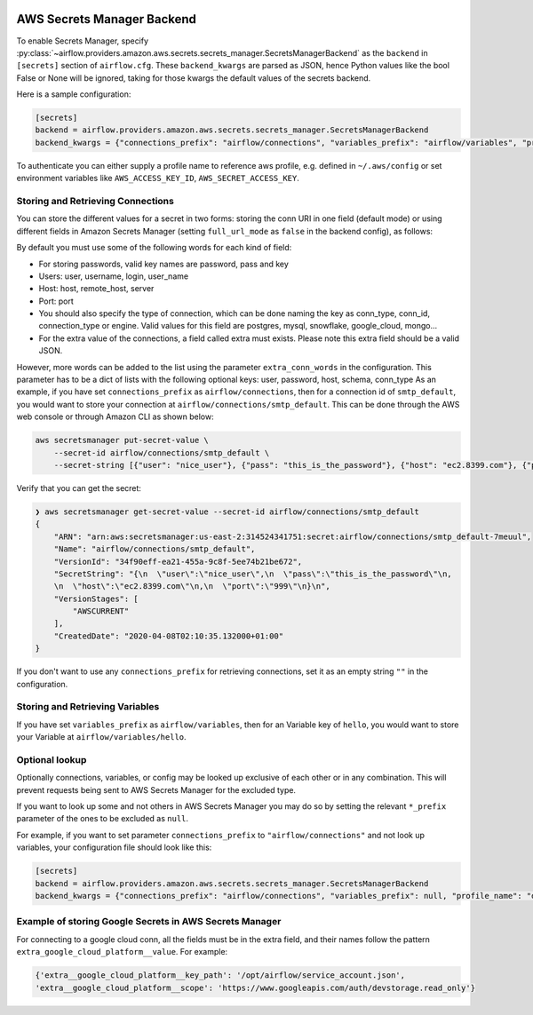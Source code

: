  .. Licensed to the Apache Software Foundation (ASF) under one
    or more contributor license agreements.  See the NOTICE file
    distributed with this work for additional information
    regarding copyright ownership.  The ASF licenses this file
    to you under the Apache License, Version 2.0 (the
    "License"); you may not use this file except in compliance
    with the License.  You may obtain a copy of the License at

 ..   http://www.apache.org/licenses/LICENSE-2.0

 .. Unless required by applicable law or agreed to in writing,
    software distributed under the License is distributed on an
    "AS IS" BASIS, WITHOUT WARRANTIES OR CONDITIONS OF ANY
    KIND, either express or implied.  See the License for the
    specific language governing permissions and limitations
    under the License.

AWS Secrets Manager Backend
^^^^^^^^^^^^^^^^^^^^^^^^^^^

To enable Secrets Manager, specify :py:class:`~airflow.providers.amazon.aws.secrets.secrets_manager.SecretsManagerBackend`
as the ``backend`` in  ``[secrets]`` section of ``airflow.cfg``. These ``backend_kwargs`` are parsed as JSON, hence Python
values like the bool False or None will be ignored, taking for those kwargs the default values of the secrets backend.

Here is a sample configuration:

.. code-block:: ini

    [secrets]
    backend = airflow.providers.amazon.aws.secrets.secrets_manager.SecretsManagerBackend
    backend_kwargs = {"connections_prefix": "airflow/connections", "variables_prefix": "airflow/variables", "profile_name": "default", "full_url_mode": false}

To authenticate you can either supply a profile name to reference aws profile, e.g. defined in ``~/.aws/config`` or set
environment variables like ``AWS_ACCESS_KEY_ID``, ``AWS_SECRET_ACCESS_KEY``.


Storing and Retrieving Connections
""""""""""""""""""""""""""""""""""
You can store the different values for a secret in two forms: storing the conn URI in one field (default mode) or using different
fields in Amazon Secrets Manager (setting ``full_url_mode`` as ``false`` in the backend config), as follows:

.. image:: /img/aws-secrets-manager.png

By default you must use some of the following words for each kind of field:

* For storing passwords, valid key names are password, pass and key
* Users: user, username, login, user_name
* Host: host, remote_host, server
* Port: port
* You should also specify the type of connection, which can be done naming the key as conn_type, conn_id,
  connection_type or engine. Valid values for this field are postgres, mysql, snowflake, google_cloud, mongo...
* For the extra value of the connections, a field called extra must exists. Please note this extra field
  should be a valid JSON.

However, more words can be added to the list using the parameter ``extra_conn_words`` in the configuration. This
parameter has to be a dict of lists with the following optional keys: user, password, host, schema, conn_type
As an example, if you have set ``connections_prefix`` as ``airflow/connections``, then for a connection id of ``smtp_default``,
you would want to store your connection at ``airflow/connections/smtp_default``. This can be done through the AWS web
console or through Amazon CLI as shown below:

.. code-block:: bash

    aws secretsmanager put-secret-value \
        --secret-id airflow/connections/smtp_default \
        --secret-string [{"user": "nice_user"}, {"pass": "this_is_the_password"}, {"host": "ec2.8399.com"}, {"port": "999"}]

Verify that you can get the secret:

.. code-block:: console

    ❯ aws secretsmanager get-secret-value --secret-id airflow/connections/smtp_default
    {
        "ARN": "arn:aws:secretsmanager:us-east-2:314524341751:secret:airflow/connections/smtp_default-7meuul",
        "Name": "airflow/connections/smtp_default",
        "VersionId": "34f90eff-ea21-455a-9c8f-5ee74b21be672",
        "SecretString": "{\n  \"user\":\"nice_user\",\n  \"pass\":\"this_is_the_password\"\n,
        \n  \"host\":\"ec2.8399.com\"\n,\n  \"port\":\"999\"\n}\n",
        "VersionStages": [
            "AWSCURRENT"
        ],
        "CreatedDate": "2020-04-08T02:10:35.132000+01:00"
    }

If you don't want to use any ``connections_prefix`` for retrieving connections, set it as an empty string ``""`` in the configuration.

Storing and Retrieving Variables
""""""""""""""""""""""""""""""""

If you have set ``variables_prefix`` as ``airflow/variables``, then for an Variable key of ``hello``,
you would want to store your Variable at ``airflow/variables/hello``.

Optional lookup
"""""""""""""""

Optionally connections, variables, or config may be looked up exclusive of each other or in any combination.
This will prevent requests being sent to AWS Secrets Manager for the excluded type.

If you want to look up some and not others in AWS Secrets Manager you may do so by setting the relevant ``*_prefix`` parameter of the ones to be excluded as ``null``.

For example, if you want to set parameter ``connections_prefix`` to ``"airflow/connections"`` and not look up variables, your configuration file should look like this:

.. code-block:: ini

    [secrets]
    backend = airflow.providers.amazon.aws.secrets.secrets_manager.SecretsManagerBackend
    backend_kwargs = {"connections_prefix": "airflow/connections", "variables_prefix": null, "profile_name": "default"}

Example of storing Google Secrets in AWS Secrets Manager
""""""""""""""""""""""""""""""""""""""""""""""""""""""""
For connecting to a google cloud conn, all the fields must be in the extra field, and their names follow the pattern
``extra_google_cloud_platform__value``. For example:

.. code-block:: ini

  {'extra__google_cloud_platform__key_path': '/opt/airflow/service_account.json',
  'extra__google_cloud_platform__scope': 'https://www.googleapis.com/auth/devstorage.read_only'}
